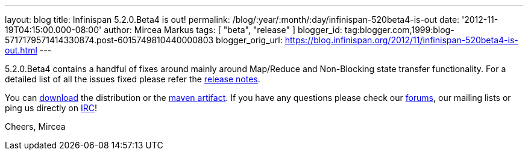 ---
layout: blog
title: Infinispan 5.2.0.Beta4 is out!
permalink: /blog/:year/:month/:day/infinispan-520beta4-is-out
date: '2012-11-19T04:15:00.000-08:00'
author: Mircea Markus
tags: [ "beta", "release" ]
blogger_id: tag:blogger.com,1999:blog-5717179571414330874.post-6015749810440000803
blogger_orig_url: https://blog.infinispan.org/2012/11/infinispan-520beta4-is-out.html
---

5.2.0.Beta4 contains a handful of fixes around mainly around Map/Reduce
and Non-Blocking state transfer functionality. For a detailed list of
all the issues fixed please refer the
https://issues.jboss.org/secure/ReleaseNote.jspa?projectId=12310799&version=12320431[release
notes].

You can http://www.jboss.org/infinispan/downloads[download] the
distribution or
the https://repository.jboss.org/nexus/content/repositories/releases/org/infinispan/[maven
artifact]. If you have any questions please check
our http://www.jboss.org/infinispan/forums[forums], our mailing lists or
ping us directly on irc://irc.freenode.org/infinispan[IRC]!

Cheers,
Mircea
